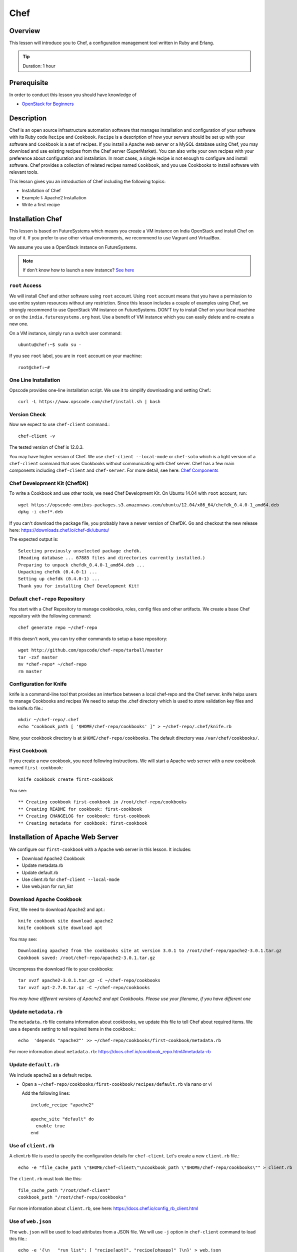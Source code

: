 .. _ref-class-lesson-devops-chef:

Chef
====

Overview
--------

This lesson will introduce you to Chef, a configuration management
tool written in Ruby and Erlang.

.. tip:: Duration: 1 hour

Prerequisite
------------

In order to conduct this lesson you should have knowledge of

* `OpenStack for Beginners <../iaas/openstack.html>`_

Description
-----------

Chef is an open source infrastructure automation software that manages
installation and configuration of your software with its Ruby code ``Recipe``
and ``Cookbook``. ``Recipe`` is a description of how your servers should be set
up with your software and ``Cookbook`` is a set of recipes. If you install a
Apache web server or a MySQL database using Chef, you may download and use
existing recipes from the Chef server (SuperMarket). You can also write your
own recipes with your preference about configuration and installation. In most
cases, a single recipe is not enough to configure and install software.  Chef
provides a collection of related recipes named ``Cookbook``, and you use
Cookbooks to install software with relevant tools.

This lesson gives you an introduction of Chef including the following topics:

* Installation of Chef
* Example I: Apache2 Installation
* Write a first recipe

Installation Chef
-----------------

This lesson is based on FutureSystems which means you create a VM instance on
India OpenStack and install Chef on top of it. If you prefer to use other
virtual environments, we recommend to use Vagrant and VirtualBox.

We assume you use a OpenStack instance on FutureSystems.

.. note:: If don't know how to launch a new instance? `See here
    <../iaas/openstack.html#launching-a-new-instance>`_

``root`` Access
^^^^^^^^^^^^^^^

We will install Chef and other software using ``root`` account. Using ``root``
account means that you have a permission to use entire system resources without
any restriction. Since this lesson includes a couple of examples using Chef, we
strongly recommend to use OpenStack VM instance on FutureSystems. DON'T try to
install Chef on your local machine or on the ``india.futuresystems.org`` host.
Use a benefit of VM instance which you can easily delete and re-create a new
one.

On a VM instance, simply run a switch user command::

  ubuntu@chef:~$ sudo su -

If you see ``root`` label, you are in ``root`` account on your machine::

  root@chef:~#


One Line Installation
^^^^^^^^^^^^^^^^^^^^^

Opscode provides one-line installation script. We use it to simplify
downloading and setting Chef.::
  
  curl -L https://www.opscode.com/chef/install.sh | bash

Version Check
^^^^^^^^^^^^^

Now we expect to use ``chef-client`` command.::

  chef-client -v

The tested version of Chef is 12.0.3. 

You may have higher version of Chef. We use ``chef-client --local-mode`` or ``chef-solo`` which is a light version of a
``chef-client`` command that uses Cookbooks without communicating with Chef
server. Chef has a few main components including ``chef-client`` and
``chef-server``.  For more detail, see here: `Chef Components
<http://docs.chef.io/client/chef_overview.html#chef-components>`_


Chef Development Kit (ChefDK)
^^^^^^^^^^^^^^^^^^^^^^^^^^^^^

To write a Cookbook and use other tools, we need Chef Development Kit.
On Ubuntu 14.04 with ``root`` account, run::

  wget https://opscode-omnibus-packages.s3.amazonaws.com/ubuntu/12.04/x86_64/chefdk_0.4.0-1_amd64.deb
  dpkg -i chef*.deb

If you can't download the package file, you probably have a newer version of ChefDK.
Go and checkout the new release here: https://downloads.chef.io/chef-dk/ubuntu/

The expected output is::

  Selecting previously unselected package chefdk.
  (Reading database ... 67885 files and directories currently installed.)
  Preparing to unpack chefdk_0.4.0-1_amd64.deb ...
  Unpacking chefdk (0.4.0-1) ...
  Setting up chefdk (0.4.0-1) ...
  Thank you for installing Chef Development Kit!

Default ``chef-repo`` Repository
^^^^^^^^^^^^^^^^^^^^^^^^^^^^^^^^

You start with a Chef Repository to manage cookbooks, roles, config files and other artifacts.
We create a base Chef repository with the following command:: 

  chef generate repo ~/chef-repo

If this doesn't work, you can try other commands to setup a base repository::

  wget http://github.com/opscode/chef-repo/tarball/master
  tar -zxf master
  mv *chef-repo* ~/chef-repo
  rm master

Configuration for Knife
^^^^^^^^^^^^^^^^^^^^^^^

knife is a command-line tool that provides an interface between a local
chef-repo and the Chef server. knife helps users to manage Cookbooks and
recipes We need to setup the .chef directory which is used to store validation
key files and the knife.rb file.::
              
  mkdir ~/chef-repo/.chef
  echo "cookbook_path [ '$HOME/chef-repo/cookbooks' ]" > ~/chef-repo/.chef/knife.rb

Now, your cookbook directory is at ``$HOME/chef-repo/cookbooks``. The default
directory was ``/var/chef/cookbooks/``.

First Cookbook
^^^^^^^^^^^^^^

If you create a new cookbook, you need following instructions. We will start a
Apache web server with a new cookbook named ``first-cookbook``::

  knife cookbook create first-cookbook

You see::

        ** Creating cookbook first-cookbook in /root/chef-repo/cookbooks
        ** Creating README for cookbook: first-cookbook
        ** Creating CHANGELOG for cookbook: first-cookbook
        ** Creating metadata for cookbook: first-cookbook

Installation of Apache Web Server
---------------------------------

We configure our ``first-cookbook`` with a Apache web server in this lesson. It
includes:

* Download Apache2 Cookbook
* Update metadata.rb
* Update default.rb
* Use client.rb for ``chef-client --local-mode``
* Use web.json for *run_list*

Download Apache Cookbook
^^^^^^^^^^^^^^^^^^^^^^^^

First, We need to download Apache2 and apt.::

  knife cookbook site download apache2
  knife cookbook site download apt


You may see::

  Downloading apache2 from the cookbooks site at version 3.0.1 to /root/chef-repo/apache2-3.0.1.tar.gz
  Cookbook saved: /root/chef-repo/apache2-3.0.1.tar.gz


Uncompress the download file to your cookbooks::

  tar xvzf apache2-3.0.1.tar.gz -C ~/chef-repo/cookbooks
  tar xvzf apt-2.7.0.tar.gz -C ~/chef-repo/cookbooks

*You may have different versions of Apache2 and apt Cookbooks. Please use your
filename, if you have different one*

Update ``metadata.rb``
^^^^^^^^^^^^^^^^^^^^^^

The ``metadata.rb`` file contains information about cookbooks, we update this
file to tell Chef about required items. We use a ``depends`` setting to tell
required items in the cookbook.::

  echo  'depends "apache2"' >> ~/chef-repo/cookbooks/first-cookbook/metadata.rb

For more information about ``metadata.rb``:
https://docs.chef.io/cookbook_repo.html#metadata-rb

Update ``default.rb``
^^^^^^^^^^^^^^^^^^^^^

We include apache2 as a default recipe.

* Open a ``~/chef-repo/cookbooks/first-cookbook/recipes/default.rb`` via nano or vi

  Add the following lines::

    include_recipe "apache2"

    apache_site "default" do
      enable true
    end

Use of ``client.rb``
^^^^^^^^^^^^^^^^^^^^

A client.rb file is used to specify the configuration details for ``chef-client``.
Let's create a new ``client.rb`` file.::

  echo -e "file_cache_path \"$HOME/chef-client\"\ncookbook_path \"$HOME/chef-repo/cookbooks\"" > client.rb

The ``client.rb`` must look like this::

  file_cache_path "/root/chef-client"
  cookbook_path "/root/chef-repo/cookbooks"

For more information about ``client.rb``, see here:
https://docs.chef.io/config_rb_client.html

Use of ``web.json``
^^^^^^^^^^^^^^^^^^^

The ``web.json`` will be used to load attributes from a JSON file.  We will use
``-j`` option in ``chef-client`` command to load this file.::
  
  echo -e '{\n   "run_list": [ "recipe[apt]", "recipe[phpapp]" ]\n}' > web.json

The ``web.json`` must look like this::

  {
    "run_list": [ "recipe[apt]", "recipe[phpapp]" ]
  }

Start ``chef-client``
---------------------

Let's start a Chef client in a local mode. We will use configurations that
we've made in ``client.rb`` and ``web.json``.::

  chef-client --local-mode -c client.rb -j web.json

Update on Security Group
------------------------

If you are running on a VM instance, you need to have your HTTP port (80) open.
Go back to ``india.futuresystems.org``. You can't update your security group of
your VM instance on the VM instance.

* Be on india.futuresystems.org::

    [albert@i136 ~]$

* Create a new Security Group for HTTP port::
   
    nova secgroup-create web HTTP-80
    (expected output)
    +-----+------+-------------+
    | Id  | Name | Description |
    +-----+------+-------------+
    | 1   | web  | HTTP-80     |
    +-----+------+-------------+

* Add a rule::

   nova secgroup-add-rule web tcp 80 80 0.0.0.0/0
   (expected output)
   +-------------+-----------+---------+-----------+--------------+
   | IP Protocol | From Port | To Port | IP Range  | Source Group |
   +-------------+-----------+---------+-----------+--------------+
   | tcp         | 80        | 80      | 0.0.0.0/0 |              |
   +-------------+-----------+---------+-----------+--------------+

* Apply a ``web`` group to your VM::

    nova add-secgroup [VM NAME] web

  I have ``chef-albert`` VM instance, so I ran ::

    nova add-secgroup chef-albert web

Floating IP Address Allocation
------------------------------

Since your VM may not have a public IP address, we assign one. This is also be
done on ``india.futuresystems.org``

* Be on India.futuresystems.org::

    [albert@i136 ~]$

* Create a new IP::

    nova floating-ip-create ext-net
    (expected output)
    +--------------------------------------+-----------------+-----------+----------+---------+
    | Id                                   | IP              | Server Id | Fixed IP | Pool    |
    +--------------------------------------+-----------------+-----------+----------+---------+
    | 2342222f-bd0b-47b1-959f-bfce60488b90 | 149.333.222.111 | -         | -        | ext-net |
    +--------------------------------------+-----------------+-----------+----------+---------+

* Assign the IP to your VM::

    nova add-floating-ip [VM NAME] [IP ADDRESS]
    
  I have ``chef-albert`` VM instance, so I assign the IP::

    nova add-floating-ip chef-albert 149.333.222.111

Apache Server running by Chef
-----------------------------

Now, we open a web browser and see Apache up and running.

http://[IP_ADDRESS]

.. image:: /images/lesson_chef.png

Acknowledgement
---------------

This lesson is adapted from `Getting started with Chef
<http://gettingstartedwithchef.com/first-steps-with-chef.html>`_

.. _ref-class-lesson-devops-chef-exercises:

Exercises
---------

Exercise I
^^^^^^^^^^

* Try to install MySQL and PHP as well.
